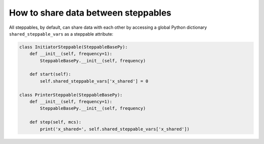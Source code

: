 How to share data between steppables
======================================================================================

All steppables, by default, can share data with each other by accessing a global Python dictionary
``shared_steppable_vars`` as a steppable attribute:

.. code-block:: Python

    class InitiatorSteppable(SteppableBasePy):
        def __init__(self, frequency=1):
            SteppableBasePy.__init__(self, frequency)

        def start(self):
            self.shared_steppable_vars['x_shared'] = 0

    class PrinterSteppable(SteppableBasePy):
        def __init__(self, frequency=1):
            SteppableBasePy.__init__(self, frequency)

        def step(self, mcs):
            print('x_shared=', self.shared_steppable_vars['x_shared'])

